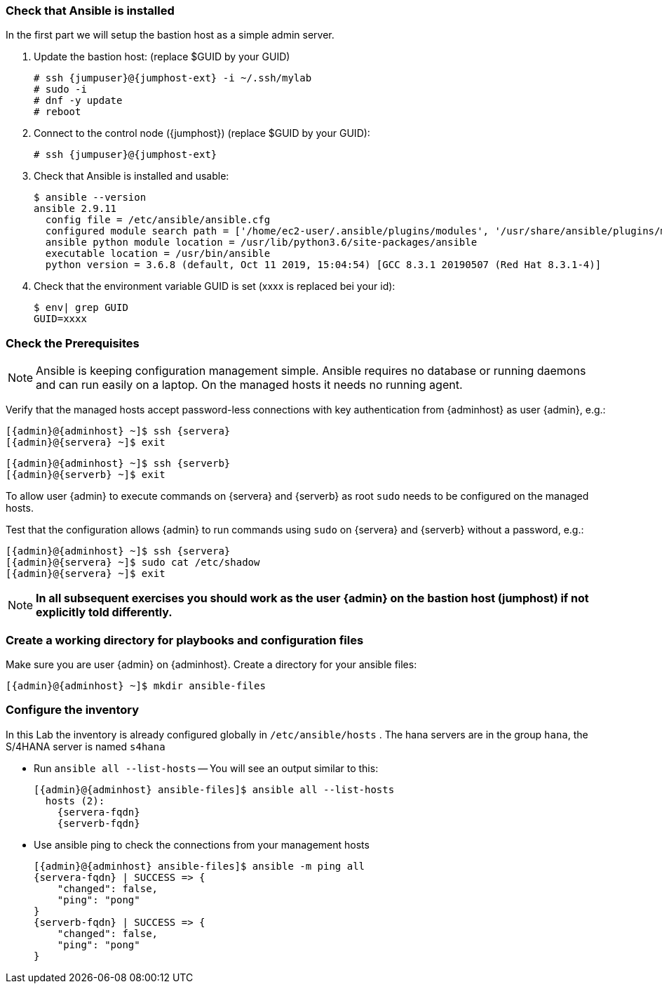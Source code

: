 
// include::config_vars.adoc[])

===  Check that Ansible is installed

In the first part we will setup the bastion host as a simple
admin server.

. Update the bastion host: (replace $GUID by your GUID)
+
[subs=attributes+]
----
# ssh {jumpuser}@{jumphost-ext} -i ~/.ssh/mylab
# sudo -i
# dnf -y update
# reboot
----
. Connect to the control node ({jumphost}) (replace $GUID by your GUID):
+
[subs=attributes+]
----
# ssh {jumpuser}@{jumphost-ext}
----
. Check that Ansible is installed and usable:
+
[subs=attributes+]
-----
$ ansible --version
ansible 2.9.11
  config file = /etc/ansible/ansible.cfg
  configured module search path = ['/home/ec2-user/.ansible/plugins/modules', '/usr/share/ansible/plugins/modules']
  ansible python module location = /usr/lib/python3.6/site-packages/ansible
  executable location = /usr/bin/ansible
  python version = 3.6.8 (default, Oct 11 2019, 15:04:54) [GCC 8.3.1 20190507 (Red Hat 8.3.1-4)]
-----

. Check that the environment variable GUID is set (xxxx is replaced bei your id):
+
[subs=attributes+]
-----
$ env| grep GUID
GUID=xxxx
-----


=== Check the Prerequisites

NOTE: Ansible is keeping configuration management simple. Ansible requires no database or running daemons and can run easily on a laptop. On the managed hosts it needs no running agent.

Verify that the managed hosts accept password-less connections with key authentication from {adminhost} as user {admin}, e.g.:

[subs=attributes+]
----
[{admin}@{adminhost} ~]$ ssh {servera}
[{admin}@{servera} ~]$ exit
----

[subs=attributes+]
----
[{admin}@{adminhost} ~]$ ssh {serverb}
[{admin}@{serverb} ~]$ exit
----

To allow user {admin} to execute commands on {servera} and {serverb} as root `sudo` needs to be configured on the managed hosts.

Test that the configuration allows {admin} to run commands using `sudo` on {servera} and {serverb} without a password, e.g.:

[subs=attributes+]
----
[{admin}@{adminhost} ~]$ ssh {servera}
[{admin}@{servera} ~]$ sudo cat /etc/shadow
[{admin}@{servera} ~]$ exit
----

NOTE: *In all subsequent exercises you should work as the user {admin} on the bastion host (jumphost) if not explicitly told differently.*

=== Create a working directory for playbooks and configuration files

Make sure you are user {admin} on {adminhost}. Create a directory for your ansible files:

[subs=attributes+]
----
[{admin}@{adminhost} ~]$ mkdir ansible-files
----

=== Configure the inventory

In this Lab the inventory is already configured globally in `/etc/ansible/hosts` .
The hana servers are in the group `hana`, the S/4HANA server is named `s4hana`

* Run `ansible all --list-hosts` -- You will see an output similar to this:
+
[subs=attributes+]
----
[{admin}@{adminhost} ansible-files]$ ansible all --list-hosts
  hosts (2):
    {servera-fqdn}
    {serverb-fqdn}
----

* Use ansible ping to check the connections from your management hosts
+
[subs=attributes+]
----
[{admin}@{adminhost} ansible-files]$ ansible -m ping all
{servera-fqdn} | SUCCESS => {
    "changed": false,
    "ping": "pong"
}
{serverb-fqdn} | SUCCESS => {
    "changed": false,
    "ping": "pong"
}
----

